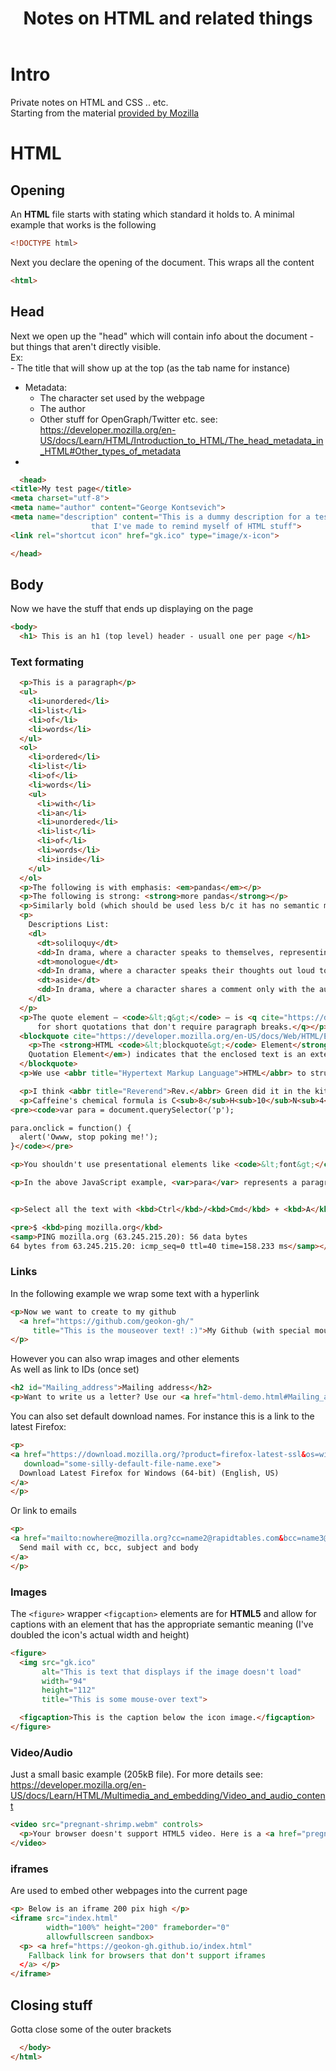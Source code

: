 #+TITLE: Notes on HTML and related things
#+DESCRIPTION: Notes on HTML and related things like CSS etc.

#+HTML_DOCTYPE: html5
#+HTML_LINK_UP: ./index.html
#+HTML_LINK_HOME: ./index.html
#+HTML_HEAD: <link rel="stylesheet" type="text/css" href="./static/worg.css" />
#+HTML_MATHJAX: path: "https://cdn.mathjax.org/mathjax/latest/MathJax.js?config=TeX-AMS_HTML"
#+OPTIONS: html-style:nil
#+OPTIONS: num:nil toc:nil

* Intro
Private notes on HTML and CSS .. etc. \\
Starting from the material [[https://developer.mozilla.org/en-US/docs/Learn/HTML/Introduction_to_HTML][provided by Mozilla]]

* HTML
** Opening
An *HTML* file starts with stating which standard it holds to. A minimal example that works is the following
#+BEGIN_SRC html :tangle html-demo.html
<!DOCTYPE html>
#+END_SRC
Next you declare the opening of the document. This wraps all the content
#+BEGIN_SRC html :tangle html-demo.html
<html>
#+END_SRC
** Head
Next we open up the "head" which will contain info about the document - but things that aren't directly visible.\\
Ex:\\
 - The title that will show up at the top (as the tab name for instance)
 - Metadata:
   + The character set used by the webpage 
   + The author
   + Other stuff for OpenGraph/Twitter etc. see: https://developer.mozilla.org/en-US/docs/Learn/HTML/Introduction_to_HTML/The_head_metadata_in_HTML#Other_types_of_metadata
 - 
#+BEGIN_SRC html :tangle html-demo.html
      <head>
	<title>My test page</title>
	<meta charset="utf-8">
	<meta name="author" content="George Kontsevich">
	<meta name="description" content="This is a dummy description for a test page
					  that I've made to remind myself of HTML stuff">
	<link rel="shortcut icon" href="gk.ico" type="image/x-icon">
#+END_SRC

#+BEGIN_SRC html :tangle html-demo.html
  </head>
#+END_SRC
** Body
Now we have the stuff that ends up displaying on the page
#+BEGIN_SRC html :tangle html-demo.html
    <body>
      <h1> This is an h1 (top level) header - usuall one per page </h1>
#+END_SRC
*** Text formating
#+BEGIN_SRC html :tangle html-demo.html
  <p>This is a paragraph</p>
  <ul>
    <li>unordered</li>
    <li>list</li>
    <li>of</li>
    <li>words</li>
  </ul>
  <ol>
    <li>ordered</li>
    <li>list</li>
    <li>of</li>
    <li>words</li>
    <ul>
      <li>with</li>
      <li>an</li>
      <li>unordered</li>
      <li>list</li>
      <li>of</li>
      <li>words</li>
      <li>inside</li>
    </ul>
  </ol>
  <p>The following is with emphasis: <em>pandas</em></p>
  <p>The following is strong: <strong>more pandas</strong></p>
  <p>Similarly bold (which should be used less b/c it has no semantic meaning): <b>all the pandas</b></p>
  <p>
    Descriptions List:
    <dl>
      <dt>soliloquy</dt>
      <dd>In drama, where a character speaks to themselves, representing their inner thoughts or feelings and in the process relaying them to the audience (but not to other characters.)</dd>
      <dt>monologue</dt>
      <dd>In drama, where a character speaks their thoughts out loud to share them with the audience and any other characters present.</dd>
      <dt>aside</dt>
      <dd>In drama, where a character shares a comment only with the audience for humorous or dramatic effect. This is usually a feeling, thought, or piece of additional background information.</dd>
    </dl>
  </p>
  <p>The quote element — <code>&lt;q&gt;</code> — is <q cite="https://developer.mozilla.org/en-US/docs/Web/HTML/Element/q">intended
      for short quotations that don't require paragraph breaks.</q></p>
  <blockquote cite="https://developer.mozilla.org/en-US/docs/Web/HTML/Element/blockquote">
    <p>The <strong>HTML <code>&lt;blockquote&gt;</code> Element</strong> (or <em>HTML Block
	Quotation Element</em>) indicates that the enclosed text is an extended quotation.</p>
  </blockquote>
  <p>We use <abbr title="Hypertext Markup Language">HTML</abbr> to structure our web documents.</p>

  <p>I think <abbr title="Reverend">Rev.</abbr> Green did it in the kitchen with the chainsaw.</p>
  <p>Caffeine's chemical formula is C<sub>8</sub>H<sub>10</sub>N<sub>4</sub>O<sub>2</sub>.</p>
<pre><code>var para = document.querySelector('p');

para.onclick = function() {
  alert('Owww, stop poking me!');
}</code></pre>

<p>You shouldn't use presentational elements like <code>&lt;font&gt;</code> and <code>&lt;center&gt;</code>.</p>

<p>In the above JavaScript example, <var>para</var> represents a paragraph element.</p>


<p>Select all the text with <kbd>Ctrl</kbd>/<kbd>Cmd</kbd> + <kbd>A</kbd>.</p>

<pre>$ <kbd>ping mozilla.org</kbd>
<samp>PING mozilla.org (63.245.215.20): 56 data bytes
64 bytes from 63.245.215.20: icmp_seq=0 ttl=40 time=158.233 ms</samp></pre>

#+END_SRC
*** Links
In the following example we wrap some text with a hyperlink
#+BEGIN_SRC html :tangle html-demo.html
  <p>Now we want to create to my github
    <a href="https://github.com/geokon-gh/"
       title="This is the mouseover text! :)">My Github (with special mouse over text!)</a>
  </p>
#+END_SRC
However you can also wrap images and other elements\\
As well as link to IDs (once set)
#+BEGIN_SRC html :tangle html-demo.html
<h2 id="Mailing_address">Mailing address</h2>
<p>Want to write us a letter? Use our <a href="html-demo.html#Mailing_address">mailing address</a>.</p>
#+END_SRC
You can also set default download names. For instance this is a link to the latest Firefox:
#+BEGIN_SRC html :tangle html-demo.html
<p>
<a href="https://download.mozilla.org/?product=firefox-latest-ssl&os=win64&lang=en-US"
   download="some-silly-default-file-name.exe">
  Download Latest Firefox for Windows (64-bit) (English, US)
</a>
</p>
#+END_SRC
Or link to emails
#+BEGIN_SRC html :tangle html-demo.html
<p>
<a href="mailto:nowhere@mozilla.org?cc=name2@rapidtables.com&bcc=name3@rapidtables.com&subject=The%20subject%20of%20the%20email&body=The%20body%20of%20the%20email">
  Send mail with cc, bcc, subject and body
</a>
</p>
#+END_SRC
*** Images
The ~<figure>~ wrapper ~<figcaption>~ elements are for *HTML5* and allow for captions with an element that has the appropriate semantic meaning (I've doubled the icon's actual width and height)
#+BEGIN_SRC html :tangle html-demo.html
<figure>
  <img src="gk.ico"
       alt="This is text that displays if the image doesn't load"
       width="94"
       height="112"
       title="This is some mouse-over text">

  <figcaption>This is the caption below the icon image.</figcaption>
</figure>
#+END_SRC
*** Video/Audio
Just a small basic example (205kB file). For more details see: https://developer.mozilla.org/en-US/docs/Learn/HTML/Multimedia_and_embedding/Video_and_audio_content
#+BEGIN_SRC html :tangle html-demo.html
<video src="pregnant-shrimp.webm" controls>
  <p>Your browser doesn't support HTML5 video. Here is a <a href="pregnant-shrimp.webm">link to the video</a> instead.</p> 
</video>
#+END_SRC

*** iframes
Are used to embed other webpages into the current page
#+BEGIN_SRC html :tangle html-demo.html
<p> Below is an iframe 200 pix high </p>
<iframe src="index.html"
        width="100%" height="200" frameborder="0"
        allowfullscreen sandbox>
  <p> <a href="https://geokon-gh.github.io/index.html"
    Fallback link for browsers that don't support iframes
  </a> </p>
</iframe>
#+END_SRC

** Closing stuff
Gotta close some of the outer brackets
#+BEGIN_SRC html :tangle html-demo.html
  </body>
</html>
#+END_SRC
